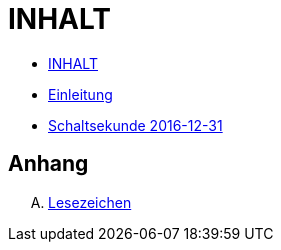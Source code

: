 = INHALT

* link:SUMMARY.adoc[INHALT]
* link:README.adoc[Einleitung]
* link:10-Leap201612.adoc[Schaltsekunde 2016-12-31]

== Anhang

[upperalpha]
. link:A-BOOKMARKS.adoc[Lesezeichen]
